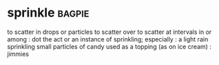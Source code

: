 * sprinkle :bagpie:
to scatter in drops or particles
to scatter over
to scatter at intervals in or among : dot
the act or an instance of sprinkling; especially : a light rain
sprinkling
small particles of candy used as a topping (as on ice cream) : jimmies
